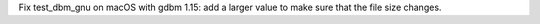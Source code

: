Fix test_dbm_gnu on macOS with gdbm 1.15: add a larger value to make sure that
the file size changes.
